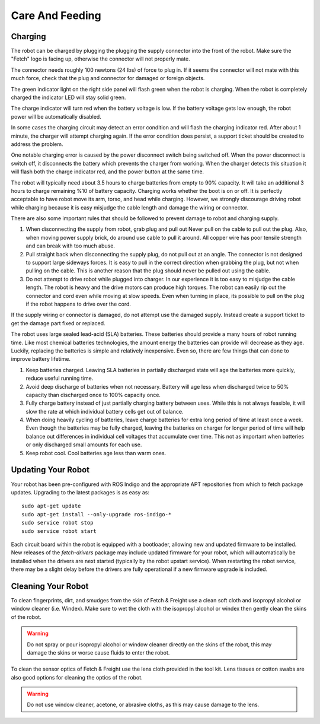 Care And Feeding
================

.. _charging:

Charging
--------

The robot can be charged by plugging the plugging the supply connector into
the front of the robot.  Make sure the "Fetch" logo is facing up, otherwise
the connector will not properly mate.

.. TODO:: Picture of plugging charger in

The connector needs roughly 100 newtons (24 lbs) of force to plug in.
If it seems the connector will not mate with this much force, check that
the plug and connector for damaged or foreign objects.

The green indicator light on the right side panel will flash green when the robot is charging.
When the robot is completely charged the indicator LED will stay solid green.

.. TODO:: Picture of LED indicator on side panel

The charge indicator will turn red when the battery voltage is low.
If the battery voltage gets low enough, the robot power will be automatically disabled.

In some cases the charging circuit may detect an error condition and will flash
the charging indicator red.  After about 1 minute, the charger will attempt charging again.
If the error condition does persist, a support ticket should be created to address the problem.

One notable charging error is caused by the power disconnect switch being switched off.
When the power disconnect is switch off, it disconnects the battery which prevents the
charger from working.  When the charger detects this situation it will flash both the
charge indicator red, and the power button at the same time.

.. TODO:: Picture of breaker switch on back of robot

The robot will typically need about 3.5 hours to charge batteries from empty to
90% capacity.  It will take an additional 3 hours to charge remaining %10 of battery capacity.
Charging works whether the boot is on or off.
It is perfectly acceptable to have robot move its arm, torso, and head while charging.
However, we strongly discourage driving robot while charging because it is easy
misjudge the cable length and damage the wiring or connector.

There are also some important rules that should be followed to prevent damage to
robot and charging supply.

1. When disconnecting the supply from robot, grab plug and pull out
   Never pull on the cable to pull out the plug.
   Also, when moving power supply brick, do around use cable to pull it around.
   All copper wire has poor tensile strength and can break with too much abuse.

2. Pull straight back when disconnecting the supply plug, do not pull out at an angle.
   The connector is not designed to support large sideways forces.
   It is easy to pull in the correct direction when grabbing the plug, but
   not when pulling on the cable. This is another reason that the plug should
   never be pulled out using the cable.

3. Do not attempt to drive robot while plugged into charger.
   In our experience it is too easy to misjudge the cable length.
   The robot is heavy and the drive motors can produce high torques.
   The robot can easily rip out the connector and cord even while moving at slow speeds.
   Even when turning in place, its possible to pull on the plug if the robot
   happens to drive over the cord.

If the supply wiring or connector is damaged, do not attempt use the damaged supply.
Instead create a support ticket to get the damage part fixed or replaced.

The robot uses large sealed lead-acid (SLA) batteries.  These batteries should provide a many hours
of robot running time.   Like most chemical batteries technologies, the amount energy the
batteries can provide will decrease as they age.
Luckily, replacing the batteries is simple and relatively inexpensive.
Even so, there are few things that can done to improve battery lifetime.

1. Keep batteries charged. Leaving SLA batteries in partially discharged state will
   age the batteries more quickly, reduce useful running time.

2. Avoid deep discharge of batteries when not necessary.
   Battery will age less when discharged twice to 50% capacity than discharged
   once to 100% capacity once.

3. Fully charge battery instead of just partially charging battery between
   uses.  While this is not always feasible, it will slow the rate at which
   individual battery cells get out of balance.

4. When doing heavily cycling of batteries, leave charge batteries for extra long
   period of time at least once a week.
   Even though the batteries may be fully charged, leaving
   the batteries on charger for longer period of time will help balance out
   differences in individual cell voltages that accumulate over time.
   This not as important when batteries or only discharged small amounts for each use.

5. Keep robot cool.  Cool batteries age less than warm ones.


Updating Your Robot
-------------------

Your robot has been pre-configured with ROS Indigo and the appropriate
APT repositories from which to fetch package updates.
Upgrading to the latest packages is as easy as:

::

   sudo apt-get update
   sudo apt-get install --only-upgrade ros-indigo-*
   sudo service robot stop
   sudo service robot start

Each circuit board within the robot is equipped with a bootloader, allowing
new and updated firmware to be installed. New releases of the `fetch-drivers`
package may include updated firmware for your robot, which will automatically
be installed when the drivers are next started (typically by the robot upstart
service). When restarting the robot service, there may be a slight delay
before the drivers are fully operational if a new firmware upgrade is included.

Cleaning Your Robot
-------------------

To clean fingerprints, dirt, and smudges from the skin of Fetch &
Freight use a clean soft cloth and isopropyl alcohol or window cleaner
(i.e. Windex). Make sure to wet the cloth with the isopropyl alcohol
or windex then gently clean the skins of the robot.

.. warning::

    Do not spray or pour isopropyl alcohol or window cleaner directly
    on the skins of the robot, this may damage the skins or worse
    cause fluids to enter the robot.

To clean the sensor optics of Fetch & Freight use the lens cloth
provided in the tool kit. Lens tissues or cotton swabs are also good
options for cleaning the optics of the robot.

.. warning::

    Do not use window cleaner, acetone, or abrasive cloths,
    as this may cause damage to the lens.
